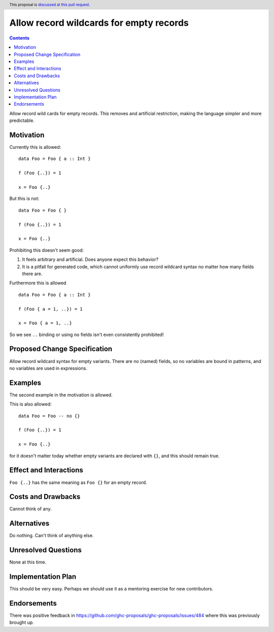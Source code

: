 Allow record wildcards for empty records
==============

.. author:: John Ericson (@Ericson2314)
.. date-accepted:: Leave blank. This will be filled in when the proposal is accepted.
.. ticket-url:: Leave blank. This will eventually be filled with the
                ticket URL which will track the progress of the
                implementation of the feature.
.. implemented:: Leave blank. This will be filled in with the first GHC version which
                 implements the described feature.
.. highlight:: haskell
.. header:: This proposal is `discussed at this pull request <https://github.com/ghc-proposals/ghc-proposals/pull/496>`_.
.. contents::

Allow record wild cards for empty records.
This removes and artificial restriction, making the language simpler and more predictable.

Motivation
----------

Currently this is allowed::

  data Foo = Foo { a :: Int }

  f (Foo {..}) = 1

  x = Foo {..}

But this is not::

  data Foo = Foo { }

  f (Foo {..}) = 1

  x = Foo {..}

Prohibiting this doesn't seem good:

#. It feels arbitrary and artificial.
   Does anyone expect this behavior?

#. It is a pitfall for generated code, which cannot uniformly use record wildcard syntax no matter how many fields there are.

Furthermore this is allowed ::

  data Foo = Foo { a :: Int }

  f (Foo { a = 1, ..}) = 1

  x = Foo { a = 1, ..}

So we see ``..`` binding or using no fields isn't even consistently prohibited!

Proposed Change Specification
-----------------------------

Allow record wildcard syntax for empty variants.
There are no (named) fields, so no variables are bound in patterns, and no variables are used in expressions.

Examples
--------

The second example in the motivation is allowed.

This is also allowed::

  data Foo = Foo -- no {}

  f (Foo {..}) = 1

  x = Foo {..}

for it doesn't matter today whether empty variants are declared with ``{}``, and this should remain true.

Effect and Interactions
-----------------------

``Foo {..}`` has the same meaning as ``Foo {}`` for an empty record.


Costs and Drawbacks
-------------------

Cannot think of any.


Alternatives
------------

Do nothing.
Can't think of anything else.

Unresolved Questions
--------------------

None at this time.

Implementation Plan
-------------------

This should be very easy.
Perhaps we should use it as a mentoring exercise for new contributors.

Endorsements
-------------

There was positive feedback in https://github.com/ghc-proposals/ghc-proposals/issues/484 where this was previously brought up.
